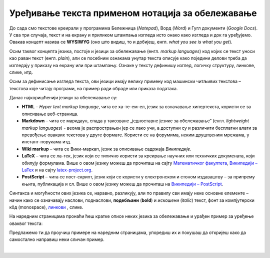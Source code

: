 Уређивање текста применом нотација за обележавање
=================================================

До сада смо текстове креирали у програмима Бележница (*Notepad*), Ворд (*Word*) и Гугл документи (*Google Docs*). У сва три случаја, текст и на екрану и приликом штампања изгледа исто онако како изгледа и док га уређујемо. Овакав концепт назива се **WYSIWYG** (оно што видиш, то и добијеш, енгл. *what you see is what you get*).

Осим таквог концепта језика, постоје и језици за обележавање (енгл. *markup languages*) код којих се текст уноси као раван текст (енгл. *plain*), али се посебним ознакама унутар текста описује како поједини делови треба да изгледају у приказу на екрану или при штампању. Ознаке у тексту дефинишу изглед, логичку структуру, линкове, слике, итд.

Осим за дефинисање изгледа текста, ови језици имају велику примену код машински читљивих текстова – текстова које читају програми, на пример ради обраде или приказа података.

Данас најкоришћенији језици за обележавање су:

- **HTML** – *Hyper text markup language*, чита се ха-те-ем-ел, језик за означавање хипертекста, користи се за описивање веб-страница.

- **Markdown** – чита се маркдаун, спада у такозване „једноставне језике за обележавање“ (енгл. *lightweight markup languages*) - веома је распрострањен јер се лако учи, а доступни су и различити бесплатни алати за превођење оваквих текстова у друге формате. Користи се на форумима, неким друштвеним мрежама, у инстант-порукама итд. 

- **Wiki markup** – чита се Вики-маркап, језик за описивање садржаја *Википедије*.

- **LaTeX** – чита се ла-тек, језик који се типично користи за креирање научних или техничких докумената, који обилују формулама. Више о овом језику можеш да прочиташ на сајту `Математичког факултета <http://poincare.matf.bg.ac.rs/~jelenagr/P1/LaTex.html>`_, `Википедији – LaTex <https://sr.wikipedia.org/wiki/LaTeX>`_ и на сајту `latex-project.org <https://www.latex-project.org/>`_.

- **PostScript** – чита се пост-скрипт, језик који се користи у електронском и стоном издаваштву – за припрему књига, публикација и сл. Више о овом језику можеш да прочиташ на `Википедији – PostScript <https://en.wikipedia.org/wiki/PostScript>`_.

Синтакса и могућности ових језика се, наравно, разликују, али по правилу сви имају неке основне елементе – начин како се означавају наслови, поднаслови, **подебљани** (**bold**) и *искошени* (*italic*) текст, фонт за компјутерски кôд (monospace), `линкови <http://link>`_ , слике.

На наредним страницама пронаћи ћеш кратке описе неких језика за обележавање и урађен пример за уређење оваквог текста:

.. image:: ../../_images/w10_jezik_za_oznacavanje.png
   :width: 300px   
   :align: center

Предлажемо ти да проучиш примере на наредним страницама, упоредиш их и покушаш да откријеш како да самостално направиш неки сличан пример.

|